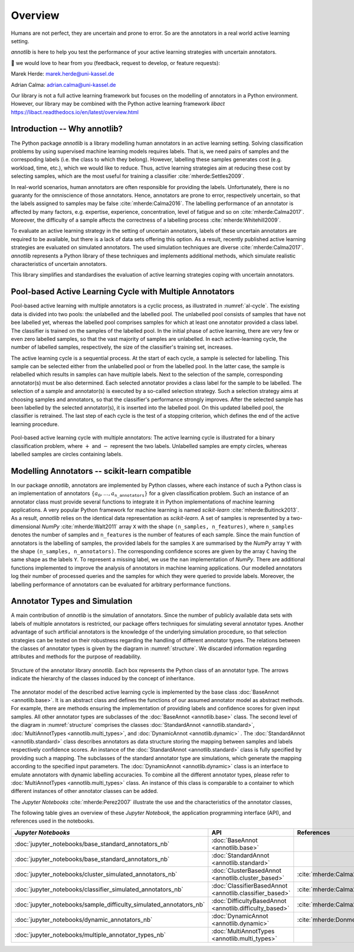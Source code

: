Overview
========

Humans are not perfect, they are uncertain and prone to error.
So are the annotators in a real world active learning setting.

*annotlib* is here to help you test the performance of your active learning strategies with uncertain annotators.


💌 we would love to hear from you (feedback, request to develop, or feature requests):

Marek Herde: marek.herde@uni-kassel.de

Adrian Calma: adrian.calma@uni-kassel.de

Our library is not a full active learning framework but focuses on the modelling of annotators in a
Python environment.
However, our library may be combined with the Python active learning framework *libact* https://libact.readthedocs.io/en/latest/overview.html 

Introduction -- Why annotlib?
-----------------------------
The Python package *annotlib* is a library modelling human annotators in an active learning setting.
Solving classification problems by using supervised machine learning models requires labels.
That is, we need pairs of samples and the correspoding labels (i.e. the class to which they belong).
However, labelling these samples generates cost (e.g. workload, time, etc.), which we would like to reduce.
Thus, active learning strategies aim at
reducing these cost by selecting samples, which are the most useful for training a classifier :cite:`mherde:Settles2009`.

In real-world scenarios, human annotators are often responsible for providing the labels.
Unfortunately, there is no guaranty for the omniscience of those annotators.
Hence, annotators are prone to error, respectively uncertain, so that the labels assigned to samples may be
false :cite:`mherde:Calma2016`.
The labelling performance of an annotator is affected by many factors, e.g. expertise, experience, concentration,
level of fatigue and so on :cite:`mherde:Calma2017`.
Moreover, the difficulty of a sample affects the correctness of a labelling process :cite:`mherde:Whitehill2009`.

To evaluate an active learning strategy in the setting of uncertain annotators, labels of these uncertain
annotators are required to be available, but there is a lack of data sets offering this option.
As a result, recently published active learning strategies are evaluated on simulated annotators.
The used simulation techniques are diverse :cite:`mherde:Calma2017`.
*annotlib* represents a Python library of these techniques and implements additional methods,
which simulate realistic characteristics of uncertain annotators.

This library simplifies and standardises the evaluation of active learning strategies coping
with uncertain annotators.

Pool-based Active Learning Cycle with Multiple Annotators
---------------------------------------------------------
Pool-based active learning with multiple annotators is a cyclic process, as illustrated in :numref:`al-cycle`.
The existing data is divided into two pools: the unlabelled and the labelled pool.
The unlabelled pool consists of samples that have not bee labelled yet, whereas the labelled pool comprises samples for which at
least one annotator provided a class label.
The classifier is trained on the samples of the labelled pool.
In the initial phase of active learning, there are very few or even zero labelled samples,
so that the vast majority of samples are unlabelled.
In each active-learning cycle, the number of labelled samples, respectively, the size of the classifier's
training set, increases.

The active learning cycle is a sequential process.
At the start of each cycle, a sample is selected for labelling.
This sample can be selected either from the unlabelled pool or from the labelled pool.
In the latter case, the sample is relabelled which results in samples can have multiple labels.
Next to the selection of the sample, corresponding annotator(s) must be also determined.
Each selected annotator provides a class label for the sample to be labelled.
The selection of a sample and annotator(s) is executed by a so-called selection strategy.
Such a selection strategy aims at choosing samples and annotators, so that the classifier's performance strongly
improves.
After the selected sample has been labelled by the selected annotator(s), it is inserted into the labelled pool.
On this updated labelled pool, the classifier is retrained.
The last step of each cycle is the test of a stopping criterion, which defines the end of the active learning procedure.

.. _al-cycle:

.. figure:: al_cycle_pp.png
   :width: 510
   :height: 302
   :align: center

   Pool-based active learning cycle with multiple annotators: The active learning cycle is illustrated for a binary
   classification problem, where :math:`+` and :math:`-` represent the two labels.
   Unlabelled samples are empty circles, whereas labelled samples are circles containing labels.

Modelling Annotators -- scikit-learn compatible
---------------------------------------------------------
In our package *annotlib*, annotators are implemented by Python classes, where each instance of such a
Python class is an implementation of annotators :math:`\{a_0, \dots, a_\texttt{n\_annotators}\}` for a given
classification problem.
Such an instance of an annotator class must provide several functions to integrate it in Python implementations
of machine learning applications.
A very popular Python framework for machine learning is named *scikit-learn* :cite:`mherde:Buitinck2013`.
As a result, *annotlib* relies on the identical data representation as *scikit-learn*.
A set of samples is represented by a two-dimensional *NumPy* :cite:`mherde:Walt2011` array ``X`` with
the shape ``(n_samples, n_features)``, where ``n_samples`` denotes the number of samples and ``n_features`` is the
number of features of each sample.
Since the main function of annotators is the labelling of samples,
the provided labels for the samples ``X`` are summarised by the *NumPy* array ``Y`` with
the shape ``(n_samples, n_annotators)``.
The corresponding confidence scores are given by the array ``C`` having the same shape as the labels ``Y``.
To represent a missing label, we use the ``nan`` implementation of *NumPy*.
There are additional functions implemented to improve the analysis of annotators in machine learning applications.
Our modelled annotators log their number of processed queries and the samples for which they were queried to
provide labels.
Moreover, the labelling performance of annotators can be evaluated for arbitrary performance functions.

Annotator Types and Simulation
------------------------------
A main contribution of *annotlib* is the simulation of annotators.
Since the number of publicly available data sets with labels of multiple annotators is restricted,
our package offers techniques for simulating several annotator types.
Another advantage of such artificial annotators is the knowledge of the underlying simulation procedure, so that
selection strategies can be tested on their robustness regarding the handling of different annotator types.
The relations between the classes of annotator types is given by the diagram in :numref:`structure`.
We discarded information regarding attributes and methods for the purpose of readability.

.. _structure:

.. figure:: structure_pp.png
   :width: 513
   :height: 148
   :align: center

   Structure of the annotator library *annotlib*. Each box represents the Python class of an annotator type.
   The arrows indicate the hierarchy of the classes induced by the concept of inheritance.

The annotator model of the described active learning cycle is implemented by the base class
:doc:`BaseAnnot <annotlib.base>`.
It is an abstract class and defines the functions of our assumed annotator model as abstract methods.
For example, there are methods ensuring the implementation of providing labels and confidence scores
for given input samples.
All other annotator types are subclasses of the :doc:`BaseAnnot <annotlib.base>` class.
The second level of the diagram in :numref:`structure` comprises the classes :doc:`StandardAnnot <annotlib.standard>`,
:doc:`MultiAnnotTypes <annotlib.multi_types>`, and :doc:`DynamicAnnot <annotlib.dynamic>` .
The :doc:`StandardAnnot <annotlib.standard>` class describes annotators as data structure storing the mapping between
samples and labels respectively confidence scores.
An instance of the :doc:`StandardAnnot <annotlib.standard>` class is fully specified by providing such a mapping.
The subclasses of the standard annotator type are simulations, which generate the mapping according to the specified
input parameters.
The :doc:`DynamicAnnot <annotlib.dynamic>`  class is an interface to emulate annotators with dynamic
labelling accuracies.
To combine all the different annotator types, please refer to :doc:`MultiAnnotTypes <annotlib.multi_types>` class.
An instance of this class is comparable to a container to which different instances of other annotator classes
can be added.

The *Jupyter Notebooks* :cite:`mherde:Perez2007`
illustrate the use and the characteristics of the annotator classes,

The following table gives an overview of these *Jupyter Notebook*, the application programming interface (API), and
references used in the notebooks.

+--------------------------------------------------------------------------+------------------------------------------------------------------+---------------------------------------------------------------------------------------------+
|  *Jupyter Notebooks*                                                     |                   API                                            | References                                                                                  |
+==========================================================================+==================================================================+=============================================================================================+
| :doc:`jupyter_notebooks/base_standard_annotators_nb`                     | :doc:`BaseAnnot <annotlib.base>`                                 |                                                                                             |
+--------------------------------------------------------------------------+------------------------------------------------------------------+---------------------------------------------------------------------------------------------+
| :doc:`jupyter_notebooks/base_standard_annotators_nb`                     | :doc:`StandardAnnot <annotlib.standard>`                         |                                                                                             |
+--------------------------------------------------------------------------+------------------------------------------------------------------+---------------------------------------------------------------------------------------------+
| :doc:`jupyter_notebooks/cluster_simulated_annotators_nb`                 | :doc:`ClusterBasedAnnot <annotlib.cluster_based>`                | :cite:`mherde:Calma2017,mherde:Fang2012,mherde:Zhong2015,mherde:Zhang2015`                  |
+--------------------------------------------------------------------------+------------------------------------------------------------------+---------------------------------------------------------------------------------------------+
| :doc:`jupyter_notebooks/classifier_simulated_annotators_nb`              | :doc:`ClassifierBasedAnnot <annotlib.classifier_based>`          | :cite:`mherde:Calma2017`                                                                    |
+--------------------------------------------------------------------------+------------------------------------------------------------------+---------------------------------------------------------------------------------------------+
| :doc:`jupyter_notebooks/sample_difficulty_simulated_annotators_nb`       | :doc:`DifficultyBasedAnnot <annotlib.difficulty_based>`          | :cite:`mherde:Calma2017,mherde:Whitehill2009`                                               |
+--------------------------------------------------------------------------+------------------------------------------------------------------+---------------------------------------------------------------------------------------------+
| :doc:`jupyter_notebooks/dynamic_annotators_nb`                           | :doc:`DynamicAnnot <annotlib.dynamic>`                           | :cite:`mherde:Donmez2010`                                                                   |
+--------------------------------------------------------------------------+------------------------------------------------------------------+---------------------------------------------------------------------------------------------+
| :doc:`jupyter_notebooks/multiple_annotator_types_nb`                     | :doc:`MultiAnnotTypes <annotlib.multi_types>`                    |                                                                                             |
+--------------------------------------------------------------------------+------------------------------------------------------------------+---------------------------------------------------------------------------------------------+